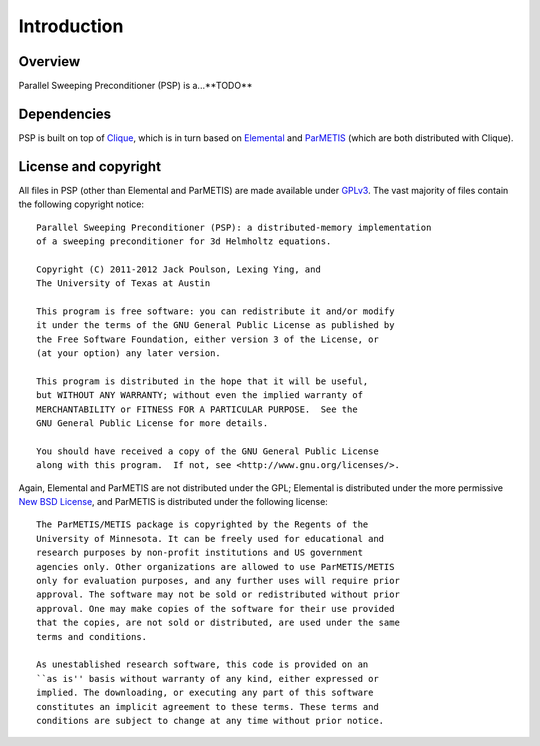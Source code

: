 Introduction
************

Overview
========
Parallel Sweeping Preconditioner (PSP) is a...**TODO**

Dependencies
============
PSP is built on top of `Clique <http://github.com/poulson/Clique>`_, which 
is in turn based on `Elemental <http://code.google.com/p/elemental>`_ and 
`ParMETIS <http://glaros.dtc.umn.edu/gkhome/metis/parmetis/overview/>`_
(which are both distributed with Clique).

License and copyright
=====================
All files in PSP (other than Elemental and ParMETIS) are made available under
`GPLv3 <http://www.opensource.org/licenses/gpl-3.0>`_. The vast majority of 
files contain the following copyright notice::
    
    Parallel Sweeping Preconditioner (PSP): a distributed-memory implementation
    of a sweeping preconditioner for 3d Helmholtz equations.
    
    Copyright (C) 2011-2012 Jack Poulson, Lexing Ying, and
    The University of Texas at Austin
    
    This program is free software: you can redistribute it and/or modify
    it under the terms of the GNU General Public License as published by
    the Free Software Foundation, either version 3 of the License, or
    (at your option) any later version.
    
    This program is distributed in the hope that it will be useful,
    but WITHOUT ANY WARRANTY; without even the implied warranty of
    MERCHANTABILITY or FITNESS FOR A PARTICULAR PURPOSE.  See the
    GNU General Public License for more details.
     
    You should have received a copy of the GNU General Public License
    along with this program.  If not, see <http://www.gnu.org/licenses/>.
 
Again, Elemental and ParMETIS are not distributed under the GPL; Elemental is 
distributed under the more permissive 
`New BSD License <http://www.opensource.org/licenses/bsd-license.php>`_,
and ParMETIS is distributed under the following license::
    
    The ParMETIS/METIS package is copyrighted by the Regents of the
    University of Minnesota. It can be freely used for educational and
    research purposes by non-profit institutions and US government
    agencies only. Other organizations are allowed to use ParMETIS/METIS
    only for evaluation purposes, and any further uses will require prior
    approval. The software may not be sold or redistributed without prior
    approval. One may make copies of the software for their use provided
    that the copies, are not sold or distributed, are used under the same
    terms and conditions.
     
    As unestablished research software, this code is provided on an
    ``as is'' basis without warranty of any kind, either expressed or
    implied. The downloading, or executing any part of this software
    constitutes an implicit agreement to these terms. These terms and
    conditions are subject to change at any time without prior notice.

